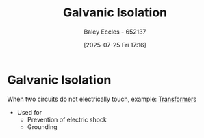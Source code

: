 :PROPERTIES:
:ID:       56a1f85f-b978-4063-ab5c-ed984632258e
:END:
#+title: Galvanic Isolation
#+date: [2025-07-25 Fri 17:16]
#+AUTHOR: Baley Eccles - 652137
#+STARTUP: latexpreview

* Galvanic Isolation
When two circuits do not electrically touch, example: [[id:89a05d8d-08a9-4ac8-81bc-78239de5bc5c][Transformers]]
 - Used for
   - Prevention of electric shock
   - Grounding
